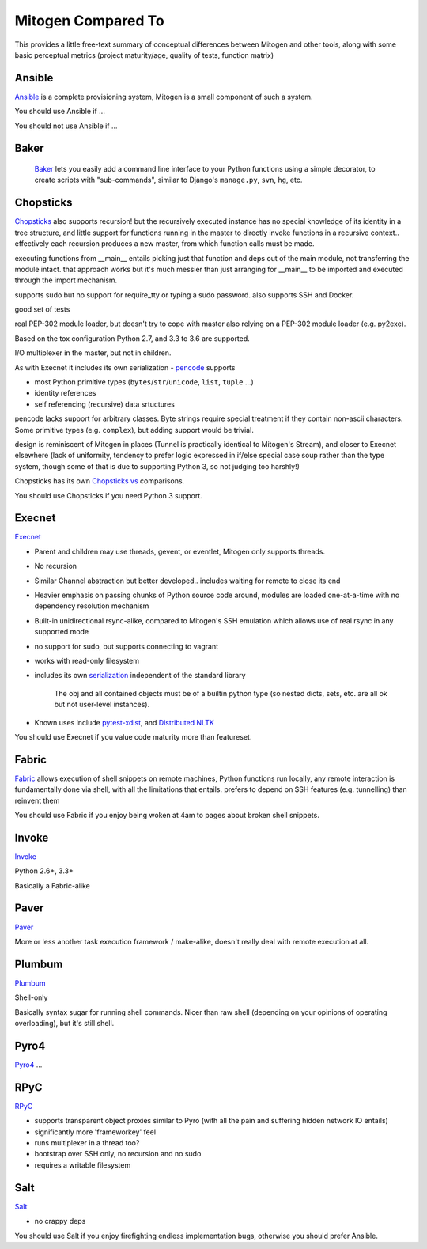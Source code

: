 
Mitogen Compared To
-------------------

This provides a little free-text summary of conceptual differences between
Mitogen and other tools, along with some basic perceptual metrics (project
maturity/age, quality of tests, function matrix)


Ansible
#######

Ansible_ is a complete provisioning system, Mitogen is a small component of such a system.

You should use Ansible if ...

You should not use Ansible if ...


.. _Ansible: https://docs.ansible.com/ansible/latest/index.html
.. _ansible.src: https://github.com/ansible/ansible/

Baker
#####

    Baker_ lets you easily add a command line interface to your Python
    functions using a simple decorator, to create scripts with "sub-commands",
    similar to Django's ``manage.py``, ``svn``, ``hg``, etc.


.. _Baker: https://bitbucket.org/mchaput/baker

Chopsticks
##########

Chopsticks_ also supports recursion! but the recursively executed instance has no special knowledge of its identity in a tree structure, and little support for functions running in the master to directly invoke functions in a recursive context.. effectively each recursion produces a new master, from which function calls must be made.

executing functions from __main__ entails picking just that function and deps
out of the main module, not transferring the module intact. that approach works
but it's much messier than just arranging for __main__ to be imported and
executed through the import mechanism.

supports sudo but no support for require_tty or typing a sudo password. also supports SSH and Docker.

good set of tests

real PEP-302 module loader, but doesn't try to cope with master also relying on
a PEP-302 module loader (e.g. py2exe).

Based on the tox configuration Python 2.7, and 3.3 to 3.6 are supported.

I/O multiplexer in the master, but not in children.

As with Execnet it includes its own serialization - pencode_ supports

- most Python primitive types (``bytes``/``str``/``unicode``, ``list``, ``tuple`` ...)
- identity references
- self referencing (recursive) data srtuctures

pencode lacks support for arbitrary classes. Byte strings require special
treatment if they contain non-ascii characters. Some primitive types
(e.g. ``complex``), but adding support would be trivial.

design is reminiscent of Mitogen in places (Tunnel is practically identical to
Mitogen's Stream), and closer to Execnet elsewhere (lack of uniformity,
tendency to prefer logic expressed in if/else special case soup rather than the
type system, though some of that is due to supporting Python 3, so not judging
too harshly!)

Chopsticks has its own `Chopsticks vs`_ comparisons.

You should use Chopsticks if you need Python 3 support.

.. _Chopsticks: https://chopsticks.readthedocs.io/en/stable/
.. _Chopsticks.src: https://github.com/lordmauve/chopsticks/
.. _Chopsticks vs: https://chopsticks.readthedocs.io/en/stable/intro.html#chopsticks-vs
.. _pencode: https://github.com/lordmauve/chopsticks/blob/master/doc/pencode.rst
.. _pencode.src: https://github.com/lordmauve/chopsticks/blob/master/chopsticks/pencode.py

Execnet
#######

Execnet_

- Parent and children may use threads, gevent, or eventlet, Mitogen only supports threads.
- No recursion
- Similar Channel abstraction but better developed.. includes waiting for remote to close its end
- Heavier emphasis on passing chunks of Python source code around, modules are loaded one-at-a-time with no dependency resolution mechanism
- Built-in unidirectional rsync-alike, compared to Mitogen's SSH emulation which allows use of real rsync in any supported mode
- no support for sudo, but supports connecting to vagrant
- works with read-only filesystem
- includes its own serialization_ independent of the standard library

      The obj and all contained objects must be of a builtin python type
      (so nested dicts, sets, etc. are all ok but not user-level instances).

- Known uses include `pytest-xdist`_, and `Distributed NLTK`_

You should use Execnet if you value code maturity more than featureset.

.. _Execnet: https://codespeak.net/execnet/
.. _serialization: https://codespeak.net/execnet/basics.html#dumps-loads
.. _pytest-xdist: https://pypi.python.org/pypi/pytest-xdist
.. _Distributed NLTK: https://streamhacker.com/2009/12/14/execnet-disco-distributed-nltk/

Fabric
######

Fabric_ allows execution of shell snippets on remote machines, Python functions run
locally, any remote interaction is fundamentally done via shell, with all the
limitations that entails. prefers to depend on SSH features (e.g. tunnelling)
than reinvent them

You should use Fabric if you enjoy being woken at 4am to pages about broken
shell snippets.

.. _fabric: http://www.fabfile.org/

Invoke
######

Invoke_

Python 2.6+, 3.3+

Basically a Fabric-alike

.. _invoke: http://www.pyinvoke.org/


Paver
#####

Paver_

More or less another task execution framework / make-alike, doesn't really deal
with remote execution at all.

.. _Paver: https://github.com/paver/paver/

Plumbum
#######

Plumbum_

Shell-only

Basically syntax sugar for running shell commands. Nicer than raw shell
(depending on your opinions of operating overloading), but it's still shell.

.. _Plumbum: https://pypi.python.org/pypi/plumbum

Pyro4
#####

Pyro4_
...

.. _Pyro4: https://pythonhosted.org/Pyro4/

RPyC
####

RPyC_

- supports transparent object proxies similar to Pyro (with all the pain and suffering hidden network IO entails)
- significantly more 'frameworkey' feel
- runs multiplexer in a thread too?
- bootstrap over SSH only, no recursion and no sudo
- requires a writable filesystem

.. _RPyC: https://rpyc.readthedocs.io/en/latest/

Salt
####

Salt_

- no crappy deps

You should use Salt if you enjoy firefighting endless implementation bugs,
otherwise you should prefer Ansible.

.. _Salt: https://docs.saltstack.com/en/latest/topics/
.. _Salt.src: https://github.com/saltstack/salt
